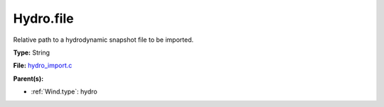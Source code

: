 Hydro.file
==========
Relative path to a hydrodynamic snapshot file to be imported.

**Type:** String

**File:** `hydro_import.c <https://github.com/agnwinds/python/blob/master/source/hydro_import.c>`_


**Parent(s):**

* :ref:`Wind.type`: hydro


